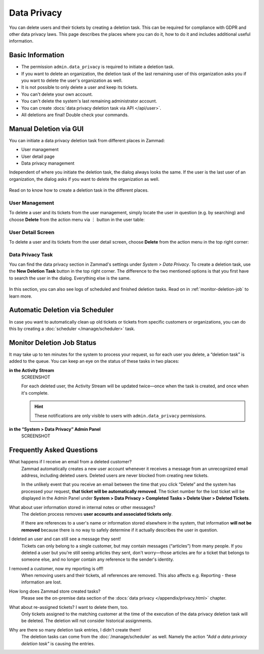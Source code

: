 Data Privacy
============

You can delete users and their tickets by creating a deletion task.
This can be required for compliance with GDPR and other data privacy laws. This
page describes the places where you can do it, how to do it and includes
additional useful information.

Basic Information
-----------------

- The permission ``admin.data_privacy`` is required to initiate a deletion task.
- If you want to delete an organization, the deletion task of the last remaining
  user of this organization asks you if you want to delete the user's
  organization as well.
- It is not possible to only delete a user and keep its tickets.
- You can't delete your own account.
- You can't delete the system's last remaining administrator account.
- You can create :docs:`data privacy deletion task via API </api/user>`.
- All deletions are final! Double check your commands.

Manual Deletion via GUI
-----------------------

You can initiate a data privacy deletion task from different places in Zammad:

- User management
- User detail page
- Data privacy management

Independent of where you initiate the deletion task, the dialog always looks
the same. If the user is the last user of an organization, the dialog asks if
you want to delete the organization as well.

.. figure:: /images/system/data-privacy/deletion-task-dialog.png
   :alt: Screenshot shows the dialog for creating a deletion task.
   :align: center
   :scale: 80%

Read on to know how to create a deletion task in the different places.

User Management
^^^^^^^^^^^^^^^

To delete a user and its tickets from the user management, simply locate the
user in question (e.g. by searching) and choose **Delete** from the action
menu via ︙ button in the user table:

.. figure:: /images/system/data-privacy/user-management-action-menu.png
   :alt: Screenshot shows a user from user management and the action menu with highlighted sections.

User Detail Screen
^^^^^^^^^^^^^^^^^^

To delete a user and its tickets from the user detail screen, choose **Delete**
from the action menu in the top right corner:

.. figure:: /images/system/data-privacy/user-detail-action-menu.png
   :alt: Screenshot shows an user detail dialog and the action menu with highlighted sections.
   :align: center
   :scale: 80%

Data Privacy Task
^^^^^^^^^^^^^^^^^

You can find the data privacy section in Zammad's settings under *System >
Data Privacy*. To create a deletion task, use the **New Deletion Task** button
in the top right corner. The difference to the two mentioned options is
that you first have to search the user in the dialog. Everything else is the
same.

.. figure:: /images/system/data-privacy/data-privacy-deletion-task.png
   :alt: Screenshot shows the data privacy section in Zammad's settings with highlighted sections.
   :align: center
   :scale: 80%

In this section, you can also see logs of scheduled and finished deletion tasks.
Read on in :ref:`monitor-deletion-job` to learn more.

Automatic Deletion via Scheduler
--------------------------------

In case you want to automatically clean up old tickets or tickets from specific
customers or organizations, you can do this by creating a
:doc:`scheduler </manage/scheduler>` task.

.. _monitor-deletion-job:

Monitor Deletion Job Status
---------------------------

It may take up to ten minutes for the system to process your request,
so for each user you delete, a “deletion task” is added to the queue.
You can keep an eye on the status of these tasks in two places:

**in the Activity Stream**
   SCREENSHOT

   For each deleted user, the Activity Stream will be updated twice—once when
   the task is created, and once when it's complete.

   .. hint:: These notifications are only visible to users with
      ``admin.data_privacy`` permissions.

**in the “System > Data Privacy” Admin Panel**
   SCREENSHOT

Frequently Asked Questions
--------------------------

What happens if I receive an email from a deleted customer?
   Zammad automatically creates a new user account
   whenever it receives a message from an unrecognized email address,
   including deleted users.
   Deleted users are never blocked from creating new tickets.

   In the unlikely event that you receive an email
   between the time that you click “Delete”
   and the system has processed your request,
   **that ticket will be automatically removed**.
   The ticket number for the lost ticket will be displayed
   in the Admin Panel under **System > Data Privacy >
   Completed Tasks > Delete User > Deleted Tickets**.

What about user information stored in internal notes or other messages?
   The deletion process removes **user accounts and associated tickets only**.

   If there are references to a user's name or information
   stored elsewhere in the system,
   that information **will not be removed**
   because there is no way to safely determine
   if it actually describes the user in question.

I deleted an user and can still see a message they sent!
   Tickets can only belong to a single customer,
   but may contain messages (“articles”) from many people.
   If you deleted a user but you're still seeing articles they sent,
   don't worry—those articles are for a ticket that belongs to someone else,
   and no longer contain any reference to the sender's identity.

I removed a customer, now my reporting is off!
   When removing users and their tickets, all references are removed.
   This also affects e.g. Reporting - these information are lost.

How long does Zammad store created tasks?
   Please see the on-premise data section of the
   :docs:`data privacy </appendix/privacy.html>` chapter.

What about re-assigned tickets? I want to delete them, too.
   Only tickets assigned to the matching customer at the time of the execution
   of the data privacy deletion task will be deleted. The deletion will not
   consider historical assignments.

Why are there so many deletion task entries, I didn't create them!
   The deletion tasks can come from the :doc:`/manage/scheduler` as well.
   Namely the action *"Add a data privacy deletion task"* is causing the
   entries.
